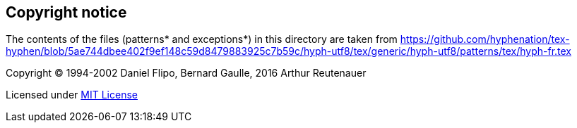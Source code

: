 == Copyright notice

The contents of the files (patterns* and exceptions*) in this directory are taken from
https://github.com/hyphenation/tex-hyphen/blob/5ae744dbee402f9ef148c59d8479883925c7b59c/hyph-utf8/tex/generic/hyph-utf8/patterns/tex/hyph-fr.tex

Copyright (C) 1994-2002 Daniel Flipo, Bernard Gaulle, 2016 Arthur Reutenauer

Licensed under http://opensource.org/licenses/mit-license.php[MIT License]
